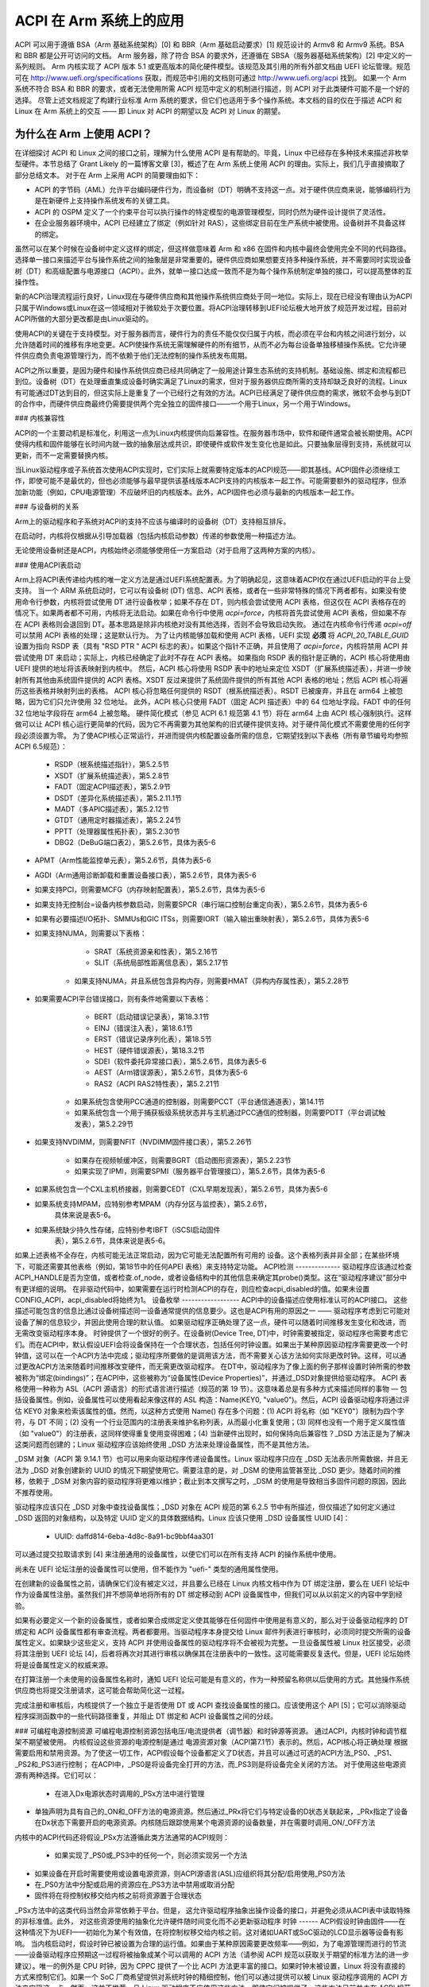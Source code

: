 ===================
ACPI 在 Arm 系统上的应用
===================

ACPI 可以用于遵循 BSA（Arm 基础系统架构）[0] 和 BBR（Arm 基础启动要求）[1] 规范设计的 Armv8 和 Armv9 系统。BSA 和 BBR 都是公开可访问的文档。
Arm 服务器，除了符合 BSA 的要求外，还遵循在 SBSA（服务器基础系统架构）[2] 中定义的一系列规则。
Arm 内核实现了 ACPI 版本 5.1 或更高版本的简化硬件模型。该规范及其引用的所有外部文档由 UEFI 论坛管理。规范可在 http://www.uefi.org/specifications 获取，而规范中引用的文档则可通过 http://www.uefi.org/acpi 找到。
如果一个 Arm 系统不符合 BSA 和 BBR 的要求，或者无法使用所需 ACPI 规范中定义的机制进行描述，则 ACPI 对于此类硬件可能不是一个好的选择。
尽管上述文档规定了构建行业标准 Arm 系统的要求，但它们也适用于多个操作系统。本文档的目的仅在于描述 ACPI 和 Linux 在 Arm 系统上的交互 —— 即 Linux 对 ACPI 的期望以及 ACPI 对 Linux 的期望。

为什么在 Arm 上使用 ACPI？
-------------------------------

在详细探讨 ACPI 和 Linux 之间的接口之前，理解为什么使用 ACPI 是有帮助的。毕竟，Linux 中已经存在多种技术来描述非枚举型硬件。本节总结了 Grant Likely 的一篇博客文章 [3]，概述了在 Arm 系统上使用 ACPI 的理由。实际上，我们几乎直接摘取了部分总结文本。
对于在 Arm 上采用 ACPI 的简要理由如下：

-  ACPI 的字节码（AML）允许平台编码硬件行为，而设备树（DT）明确不支持这一点。对于硬件供应商来说，能够编码行为是在新硬件上支持操作系统发布的关键工具。
-  ACPI 的 OSPM 定义了一个约束平台可以执行操作的特定模型的电源管理模型，同时仍然为硬件设计提供了灵活性。
-  在企业服务器环境中，ACPI 已经建立了绑定（例如针对 RAS），这些绑定目前在生产系统中被使用。设备树并不具备这样的绑定。
虽然可以在某个时候在设备树中定义这样的绑定，但这样做意味着 Arm 和 x86 在固件和内核中最终会使用完全不同的代码路径。
选择单一接口来描述平台与操作系统之间的抽象层是非常重要的。硬件供应商如果想要支持多种操作系统，并不需要同时实现设备树（DT）和高级配置与电源接口（ACPI）。此外，就单一接口达成一致而不是为每个操作系统制定单独的接口，可以提高整体的互操作性。

新的ACPI治理流程运行良好，Linux现在与硬件供应商和其他操作系统供应商处于同一地位。实际上，现在已经没有理由认为ACPI只属于Windows或Linux在这一领域相对于微软处于次要位置。将ACPI治理转移到UEFI论坛极大地开放了规范开发过程，目前对ACPI所做的大部分更改都是由Linux驱动的。

使用ACPI的关键在于支持模型。对于服务器而言，硬件行为的责任不能仅仅归属于内核，而必须在平台和内核之间进行划分，以允许随着时间的推移有序地变更。ACPI使操作系统无需理解硬件的所有细节，从而不必为每台设备单独移植操作系统。它允许硬件供应商负责电源管理行为，而不依赖于他们无法控制的操作系统发布周期。

ACPI之所以重要，是因为硬件和操作系统供应商已经共同确定了一般用途计算生态系统的支持机制。基础设施、绑定和流程都已到位。设备树（DT）在处理垂直集成设备时确实满足了Linux的需求，但对于服务器供应商所需的支持却缺乏良好的流程。Linux有可能通过DT达到目的，但这实际上是重复了一个已经行之有效的方法。ACPI已经满足了硬件供应商的需求，微软不会参与到DT的合作中，而硬件供应商最终仍需要提供两个完全独立的固件接口——一个用于Linux，另一个用于Windows。

### 内核兼容性

ACPI的一个主要动机是标准化，利用这一点为Linux内核提供向后兼容性。在服务器市场中，软件和硬件通常会被长期使用。ACPI使得内核和固件能够在长时间内就一致的抽象层达成共识，即使硬件或软件发生变化也是如此。只要抽象层得到支持，系统就可以更新，而不一定需要替换内核。

当Linux驱动程序或子系统首次使用ACPI实现时，它们实际上就需要特定版本的ACPI规范——即其基线。ACPI固件必须继续工作，即使可能不是最优的，但也必须能够与最早提供该基线版本ACPI支持的内核版本一起工作。可能需要额外的驱动程序，但添加新功能（例如，CPU电源管理）不应破坏旧的内核版本。此外，ACPI固件也必须与最新的内核版本一起工作。

### 与设备树的关系

Arm上的驱动程序和子系统对ACPI的支持不应该与编译时的设备树（DT）支持相互排斥。

在启动时，内核将仅根据从引导加载器（包括内核启动参数）传递的参数使用一种描述方法。

无论使用设备树还是ACPI，内核始终必须能够使用任一方案启动（对于启用了这两种方案的内核）。

### 使用ACPI表启动

Arm上将ACPI表传递给内核的唯一定义方法是通过UEFI系统配置表。为了明确起见，这意味着ACPI仅在通过UEFI启动的平台上受支持。
当一个 ARM 系统启动时，它可以有设备树 (DT) 信息、ACPI 表格，或者在一些非常特殊的情况下两者都有。如果没有使用命令行参数，内核将尝试使用 DT 进行设备枚举；如果不存在 DT，则内核会尝试使用 ACPI 表格，但这仅在 ACPI 表格存在的情况下。如果两者都不可用，内核将无法启动。如果在命令行中使用 `acpi=force`，内核将首先尝试使用 ACPI 表格，但如果不存在 ACPI 表格则会退回到 DT。基本思路是除非内核绝对没有其他选择，否则不会导致启动失败。
通过在内核命令行传递 `acpi=off` 可以禁用 ACPI 表格的处理；这是默认行为。
为了让内核能够加载和使用 ACPI 表格，UEFI 实现 **必须** 将 `ACPI_20_TABLE_GUID` 设置为指向 RSDP 表（具有 "RSD PTR " ACPI 标志的表）。如果这个指针不正确，并且使用了 `acpi=force`，内核将禁用 ACPI 并尝试使用 DT 来启动；实际上，内核已经确定了此时不存在 ACPI 表格。
如果指向 RSDP 表的指针是正确的，ACPI 核心将使用由 UEFI 提供的地址将该表映射到内核中。
然后，ACPI 核心将使用 RSDP 表中的地址来定位 XSDT（扩展系统描述表），并进一步映射所有其他由系统固件提供的 ACPI 表格。XSDT 反过来提供了系统固件提供的所有其他 ACPI 表格的地址；然后 ACPI 核心将遍历这些表格并映射列出的表格。
ACPI 核心将忽略任何提供的 RSDT（根系统描述表）。RSDT 已被废弃，并且在 arm64 上被忽略，因为它们只允许使用 32 位地址。
此外，ACPI 核心只使用 FADT（固定 ACPI 描述表）中的 64 位地址字段。FADT 中的任何 32 位地址字段将在 arm64 上被忽略。
硬件简化模式（参见 ACPI 6.1 规范第 4.1 节）将在 arm64 上由 ACPI 核心强制执行。这样做可以让 ACPI 核心运行更简单的代码，因为它不再需要为其他架构的旧式硬件提供支持。对于硬件简化模式不需要使用的任何字段必须设置为零。
为了使ACPI核心正常运行，并进而提供内核配置设备所需的信息，它期望找到以下表格（所有章节编号均参照ACPI 6.5规范）：

    - RSDP（根系统描述指针），第5.2.5节

    - XSDT（扩展系统描述表），第5.2.8节

    - FADT（固定ACPI描述表），第5.2.9节

    - DSDT（差异化系统描述表），第5.2.11.1节

    - MADT（多APIC描述表），第5.2.12节

    - GTDT（通用定时器描述表），第5.2.24节

    - PPTT（处理器属性拓扑表），第5.2.30节

    - DBG2（DeBuG端口表2），第5.2.6节，具体为表5-6
- APMT（Arm性能监控单元表），第5.2.6节，具体为表5-6
- AGDI（Arm通用诊断卸载和重置设备接口表），第5.2.6节，具体为表5-6
- 如果支持PCI，则需要MCFG（内存映射配置表），第5.2.6节，具体为表5-6
- 如果支持无控制台=设备内核参数启动，则需要SPCR（串行端口控制台重定向表），第5.2.6节，具体为表5-6
- 如果有必要描述I/O拓扑、SMMUs和GIC ITSs，则需要IORT（输入输出重映射表），第5.2.6节，具体为表5-6
- 如果支持NUMA，则需要以下表格：

       - SRAT（系统资源亲和性表），第5.2.16节

       - SLIT（系统局部性距离信息表），第5.2.17节

    - 如果支持NUMA，并且系统包含异构内存，则需要HMAT（异构内存属性表），第5.2.28节
- 如果需要ACPI平台错误接口，则有条件地需要以下表格：

       - BERT（启动错误记录表），第18.3.1节

       - EINJ（错误注入表），第18.6.1节

       - ERST（错误记录序列化表），第18.5节

       - HEST（硬件错误源表），第18.3.2节

       - SDEI（软件委托异常接口表），第5.2.6节，具体为表5-6

       - AEST（Arm错误源表），第5.2.6节，具体为表5-6

       - RAS2（ACPI RAS2特性表），第5.2.21节

    - 如果系统包含使用PCC通道的控制器，则需要PCCT（平台通信通道表），第14.1节

    - 如果系统包含一个用于捕获板级系统状态并与主机通过PCC通信的控制器，则需要PDTT（平台调试触发表），第5.2.29节
- 如果支持NVDIMM，则需要NFIT（NVDIMM固件接口表），第5.2.26节

    - 如果存在视频帧缓冲区，则需要BGRT（启动图形资源表），第5.2.23节

    - 如果实现了IPMI，则需要SPMI（服务器平台管理接口），第5.2.6节，具体为表5-6
- 如果系统包含一个CXL主机桥接器，则需要CEDT（CXL早期发现表），第5.2.6节，具体为表5-6
- 如果系统支持MPAM，应特别参考MPAM（内存分区与监控表），第5.2.6节，
       具体来说是表5-6。
- 如果系统缺少持久性存储，应特别参考IBFT（iSCSI启动固件
       表），第5.2.6节，具体来说是表5-6。
如果上述表格不全存在，内核可能无法正常启动，因为它可能无法配置所有可用的
设备。这个表格列表并非全部；在某些环境下，可能还需要其他表格（例如，第18节中的任何APEI
表格）来支持特定功能。
ACPI检测
--------------
驱动程序应该通过检查ACPI_HANDLE是否为空值，或者检查.of_node，或者设备结构中的其他信息来确定其probe()类型。这在“驱动程序建议”部分中有更详细的说明。
在非驱动代码中，如果需要在运行时检测ACPI的存在，则应检查acpi_disabled的值。如果未设置CONFIG_ACPI，acpi_disabled将始终为1。
设备枚举
------------------
ACPI中的设备描述应使用标准认可的ACPI接口。
这些描述可能包含的信息比通过设备树描述同一设备通常提供的信息要少。这也是ACPI有用的原因之一 —— 驱动程序考虑到它可能对设备了解的信息较少，并因此使用合理的默认值。
如果驱动程序正确处理了这一点，硬件可以随着时间推移发生变化和改进，而无需改变驱动程序本身。
时钟提供了一个很好的例子。在设备树(Device Tree, DT)中，时钟需要被指定，驱动程序也需要考虑它们。而在ACPI中，默认假设UEFI会将设备保持在一个合理状态，包括任何时钟设置。如果出于某种原因驱动程序需要更改一个时钟值，这可以在一个ACPI方法中完成；驱动程序所要做的是调用该方法，而不需要关心该方法如何实际更改时钟。这样，可以通过更改ACPI方法来随着时间推移改变硬件，而无需更改驱动程序。
在DT中，驱动程序为了像上面的例子那样设置时钟所需的参数被称为“绑定(bindings)”；在ACPI中，这些被称为“设备属性(Device Properties)”，并通过_DSD对象提供给驱动程序。
ACPI 表格使用一种称为 ASL（ACPI 源语言）的形式语言进行描述（规范的第 19 节）。这意味着总是有多种方式来描述同样的事物 — 包括设备属性。例如，设备属性可以使用看起来像这样的 ASL 构造：Name(KEY0, "value0")。然后，ACPI 设备驱动程序将通过评估 KEY0 对象来检索该属性的值。然而，以这种方式使用 Name() 存在多个问题：(1) ACPI 将名称（如 "KEY0"）限制为四个字符，与 DT 不同；(2) 没有一个行业范围内的注册表来维护名称列表，从而最小化重复使用；(3) 同样也没有一个用于定义属性值（如 "value0"）的注册表，这同样使得重复使用变得困难；(4) 当新硬件出现时，如何保持向后兼容性？_DSD 方法正是为了解决这类问题而创建的；Linux 驱动程序应该始终使用 _DSD 方法来处理设备属性，而不是其他方法。

_DSM 对象（ACPI 第 9.14.1 节）也可以用来向驱动程序传递设备属性。Linux 驱动程序只应在 _DSD 无法表示所需数据，并且无法为 _DSD 对象创建新的 UUID 的情况下期望使用它。需要注意的是，对 _DSM 的使用监管甚至比 _DSD 更少。随着时间的推移，依赖于 _DSM 对象内容的驱动程序将更难以维护；截止到本文撰写之时，_DSM 的使用是导致相当多固件问题的原因，因此不推荐使用。

驱动程序应该只在 _DSD 对象中查找设备属性；_DSD 对象在 ACPI 规范的第 6.2.5 节中有所描述，但仅描述了如何定义通过 _DSD 返回的对象结构，以及特定 UUID 定义的具体数据结构。Linux 应该只使用 _DSD 设备属性 UUID [4]：

   - UUID: daffd814-6eba-4d8c-8a91-bc9bbf4aa301

可以通过提交拉取请求到 [4] 来注册通用的设备属性，以便它们可以在所有支持 ACPI 的操作系统中使用。

尚未在 UEFI 论坛注册的设备属性可以使用，但不能作为 "uefi-" 类型的通用属性使用。

在创建新的设备属性之前，请确保它们没有被定义过，并且要么已经在 Linux 内核文档中作为 DT 绑定注册，要么在 UEFI 论坛中作为设备属性注册。虽然我们并不想简单地将所有的 DT 绑定移动到 ACPI 设备属性中，但我们可以从以前定义的内容中学到经验。

如果有必要定义一个新的设备属性，或者如果合成绑定定义使其能够在任何固件中使用是有意义的，那么对于设备驱动程序的 DT 绑定和 ACPI 设备属性都有审查流程。两者都要用。当驱动程序本身提交给 Linux 邮件列表进行审核时，必须同时提交所需的设备属性定义。如果缺少这些定义，支持 ACPI 并使用设备属性的驱动程序将不会被视为完整。一旦设备属性被 Linux 社区接受，必须将其注册到 UEFI 论坛 [4]，后者将再次对其进行审核以确保其在注册表中的一致性。这可能需要反复迭代。但是，UEFI 论坛始终将是设备属性定义的权威来源。

在打算注册一个未使用的设备属性名称时，通知 UEFI 论坛可能是有意义的，作为一种预留名称供以后使用的方式。其他操作系统供应商也将提交注册请求，这可能会帮助简化这一过程。

完成注册和审核后，内核提供了一个独立于是否使用 DT 或 ACPI 查找设备属性的接口。应该使用这个 API [5]；它可以消除驱动程序探测函数中的一些代码路径重复，并阻止 DT 绑定和 ACPI 设备属性之间的分歧。

### 可编程电源控制资源
可编程电源控制资源包括电压/电流提供者（调节器）和时钟源等资源。
通过ACPI，内核时钟和调节框架不期望被使用。
内核假设这些资源的电源控制是通过
电源资源对象（ACPI第7.1节）表示的。然后，ACPI核心将正确处理
根据需要启用和禁用资源。为了使这一切工作，ACPI假设每个设备都定义了D状态，并且可以通过可选的ACPI方法_PS0、_PS1、_PS2和_PS3进行控制；
在ACPI中，_PS0是将设备完全打开的方法，而_PS3则是将设备完全关闭的方法。
对于使用这些电源资源有两种选择。它们可以：

   - 在进入Dx电源状态时调用的_PSx方法中进行管理
- 单独声明为具有自己的_ON和_OFF方法的电源资源。然后通过_PRx将它们与特定设备的D状态关联起来，_PRx指定了设备在Dx状态下需要开启的电源资源。内核随后跟踪使用某个电源资源的设备数量，并在需要时调用_ON/_OFF方法
内核中的ACPI代码还将假设_PSx方法遵循此类方法通常的ACPI规则：

   - 如果实现了_PS0或_PS3中的任何一个，则必须实现另一个方法
- 如果设备在开启时需要使用或设置电源资源，则ACPI源语言(ASL)应组织将其分配/启用使用_PS0方法
- 在_PS0方法中分配或启用的资源应在_PS3方法中禁用或取消分配
- 固件将在将控制权移交给内核之前将资源置于合理状态
_PSx方法中的这类代码当然会非常依赖于平台。但是，
这允许驱动程序抽象出操作设备的接口，并避免必须从ACPI表中读取特殊的非标准值。此外，
对这些资源使用的抽象化允许硬件随时间变化而不必更新驱动程序
时钟
------
ACPI假设时钟由固件——在这种情况下为UEFI——初始化为某个有效值，在将控制权移交给内核之前。这对诸如UART或SoC驱动的LCD显示器等设备有影响。
当内核启动时，假设时钟已被设置为合理的运行值。如果由于某种原因需要更改频率——例如，为了电源管理而进行的节流——设备驱动程序应预期这一过程将被抽象成某个可以调用的 ACPI 方法（请参阅 ACPI 规范以获取关于期望的标准方法的进一步建议）。唯一的例外是 CPU 时钟，因为 CPPC 提供了一个比 ACPI 方法更丰富的接口。如果时钟未被设置，Linux 将没有直接的方式来控制它们。如果一个 SoC 厂商希望提供对系统时钟的精细控制，他们可以通过提供可以被 Linux 驱动程序调用的 ACPI 方法来实现这一点。然而，这并不推荐，且 Linux 驱动程序不应使用这些方法，即使它们被提供了。这些方法目前并未在 ACPI 规范中标准化，并且使用它们可能会使内核与特定的 SoC 版本或 SoC 与特定版本的内核绑定在一起，而这正是我们试图避免的情况。

### 驱动程序建议
-------------------

**不要** 在添加 ACPI 支持时移除任何设备树 (DT) 处理。相同的设备可能用于许多不同的系统上。

**尝试** 将驱动程序设计为数据驱动的方式。也就是说，根据默认值和驱动程序探测函数必须发现的其他信息，设置一个包含每个设备内部状态的结构体。然后让驱动程序的其余部分基于该结构体的内容进行操作。这样做应该能确保 ACPI 和 DT 功能之间的大多数差异仅限于探测函数，而不是分散在整个驱动程序中。例如：

```c
static int device_probe_dt(struct platform_device *pdev)
{
         /* 设备树 (DT) 特定功能 */
         ..
}

static int device_probe_acpi(struct platform_device *pdev)
{
         /* ACPI 特定功能 */
         ..
}

static int device_probe(struct platform_device *pdev)
{
         ..
struct device_node node = pdev->dev.of_node;
         ..
if (node)
                 ret = device_probe_dt(pdev);
         else if (ACPI_HANDLE(&pdev->dev))
                 ret = device_probe_acpi(pdev);
         else
                 /* 其他初始化 */
                 ..
/* 继续执行任何通用的探测操作 */
         ..
}
```

**保持** 在驱动程序中将 MODULE_DEVICE_TABLE 条目集中在一起，以便清楚地显示驱动程序通过设备树 (DT) 和 ACPI 探测的不同名称：

```c
static struct of_device_id virtio_mmio_match[] = {
          { .compatible = "virtio,mmio", },
          { }
};
MODULE_DEVICE_TABLE(of, virtio_mmio_match);

static const struct acpi_device_id virtio_mmio_acpi_match[] = {
          { "LNRO0005", },
          { }
};
MODULE_DEVICE_TABLE(acpi, virtio_mmio_acpi_match);
```

### ASWG
ACPI 规范会定期更新。例如，在 2014 年间，发布了 5.1 版本，并且完成了大部分 6.0 版本的工作，其中许多变更都是由 Arm 的具体需求驱动的。提出的变更会在 ASWG (ACPI 规范工作组)，即 UEFI 论坛的一部分中提出并讨论。当前版本的 ACPI 规范是 2022 年 8 月发布的 6.5 版本。
本组的参与面向所有UEFI成员开放。有关成员资格的详细信息，请参见
http://www.uefi.org/workinggroup 
ARM ACPI内核代码的目标是尽可能严格遵循ACPI规范，并仅实现符合UEFI ASWG发布的标准的功能。实际上，可能会有供应商提供不合规的ACPI表或以某种方式违反这些标准。
如果这是由于错误导致，则可能需要进行一些特殊处理和修正，但会尽量避免这种情况。如果ACPI中缺少某些特性从而使其无法在某个平台上使用，则应提交ECR（工程变更请求）给ASWG并经过正常的审批流程；对于不是UEFI成员的用户，Linux社区中的许多其他成员是UEFI成员，并且很可能会愿意协助提交ECR。

Linux代码
---------
与ARM上的Linux相关的特定项目，包含在Linux源代码中，如下列表所示：

ACPI_OS_NAME
                       此宏定义了当ACPI方法调用_OS方法时返回的字符串。在ARM系统上，默认情况下此宏将为“Linux”。
可以使用命令行参数acpi_os=<string>将其设置为其他值。对于其他架构，默认值为“Microsoft Windows NT”。

ACPI对象
--------
对ACPI表和对象的详细期望列于文件Documentation/arch/arm64/acpi_object_usage.rst中。

参考文献
--------
[0] https://developer.arm.com/documentation/den0094/latest
    文档Arm-DEN-0094：“ARM基础系统架构”，版本1.0C，日期为2022年10月6日

[1] https://developer.arm.com/documentation/den0044/latest
    文档Arm-DEN-0044：“ARM基础启动要求”，版本2.0G，日期为2022年4月15日

[2] https://developer.arm.com/documentation/den0029/latest
    文档Arm-DEN-0029：“ARM服务器基础系统架构”，版本7.1，日期为2022年10月6日

[3] http://www.secretlab.ca/archives/151，
    2015年1月10日，版权所有 © 2015，
    Linaro Ltd.，由Grant Likely编写

[4] _DSD（设备特定数据）实现指南
    https://github.com/UEFI/DSD-Guide/blob/main/dsd-guide.pdf

[5] 统一设备属性接口的内核代码可以在include/linux/property.h和drivers/base/property.c中找到。

作者
-----
- Al Stone <al.stone@linaro.org>
- Graeme Gregory <graeme.gregory@linaro.org>
- Hanjun Guo <hanjun.guo@linaro.org>

- Grant Likely <grant.likely@linaro.org>，负责"Why ACPI on ARM?"部分的撰写
